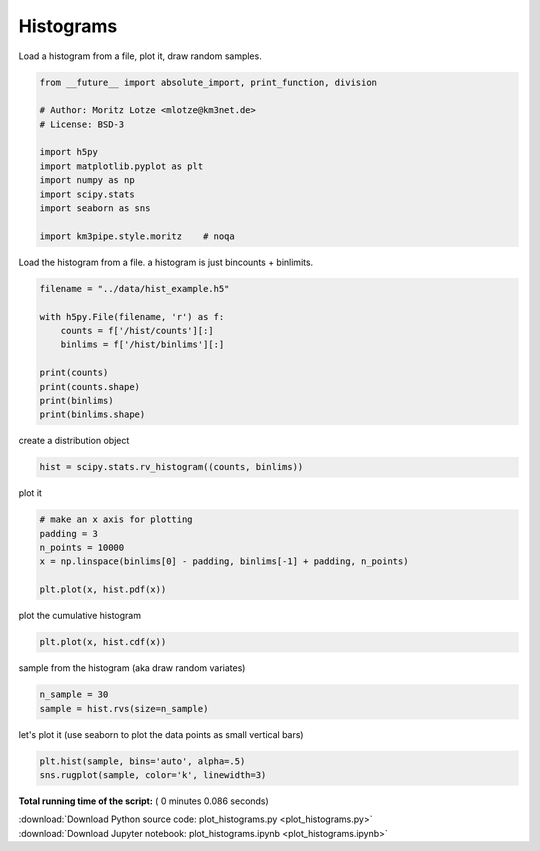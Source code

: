 

.. _sphx_glr_auto_examples_stats_plot_histograms.py:


==========
Histograms
==========

Load a histogram from a file, plot it, draw random samples.



.. code-block:: python

    from __future__ import absolute_import, print_function, division

    # Author: Moritz Lotze <mlotze@km3net.de>
    # License: BSD-3

    import h5py
    import matplotlib.pyplot as plt
    import numpy as np
    import scipy.stats
    import seaborn as sns

    import km3pipe.style.moritz    # noqa







Load the histogram from a file.
a histogram is just bincounts + binlimits.



.. code-block:: python


    filename = "../data/hist_example.h5"

    with h5py.File(filename, 'r') as f:
        counts = f['/hist/counts'][:]
        binlims = f['/hist/binlims'][:]

    print(counts)
    print(counts.shape)
    print(binlims)
    print(binlims.shape)





.. rst-class:: sphx-glr-script-out

 Out::

    [  5  19  40  78  77  51  27  35  82 146 190 142  77  22   9]
    (15,)
    [11.82382487 12.60194812 13.38007137 14.15819462 14.93631788 15.71444113
     16.49256438 17.27068763 18.04881088 18.82693413 19.60505738 20.38318064
     21.16130389 21.93942714 22.71755039 23.49567364]
    (16,)


create a distribution object



.. code-block:: python


    hist = scipy.stats.rv_histogram((counts, binlims))







plot it



.. code-block:: python


    # make an x axis for plotting
    padding = 3
    n_points = 10000
    x = np.linspace(binlims[0] - padding, binlims[-1] + padding, n_points)

    plt.plot(x, hist.pdf(x))




.. image:: /auto_examples/stats/images/sphx_glr_plot_histograms_001.png
    :align: center




plot the cumulative histogram



.. code-block:: python


    plt.plot(x, hist.cdf(x))




.. image:: /auto_examples/stats/images/sphx_glr_plot_histograms_002.png
    :align: center




sample from the histogram (aka draw random variates)



.. code-block:: python


    n_sample = 30
    sample = hist.rvs(size=n_sample)







let's plot it (use seaborn to plot the data points as small vertical bars)



.. code-block:: python

    plt.hist(sample, bins='auto', alpha=.5)
    sns.rugplot(sample, color='k', linewidth=3)



.. image:: /auto_examples/stats/images/sphx_glr_plot_histograms_003.png
    :align: center




**Total running time of the script:** ( 0 minutes  0.086 seconds)



.. container:: sphx-glr-footer


  .. container:: sphx-glr-download

     :download:`Download Python source code: plot_histograms.py <plot_histograms.py>`



  .. container:: sphx-glr-download

     :download:`Download Jupyter notebook: plot_histograms.ipynb <plot_histograms.ipynb>`

.. rst-class:: sphx-glr-signature

    `Generated by Sphinx-Gallery <https://sphinx-gallery.readthedocs.io>`_
